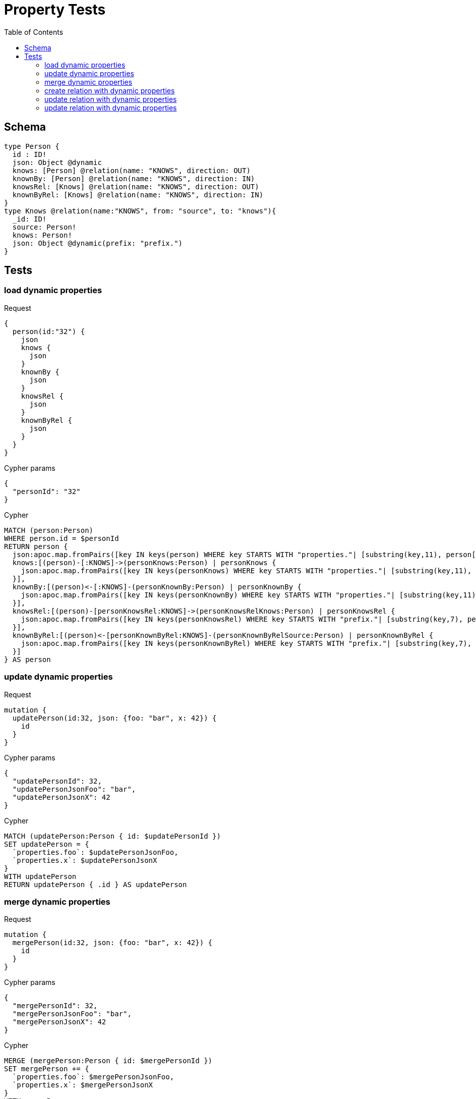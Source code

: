:toc:
= Property Tests

== Schema

[source,graphql,schema=true]
----
type Person {
  id : ID!
  json: Object @dynamic
  knows: [Person] @relation(name: "KNOWS", direction: OUT)
  knownBy: [Person] @relation(name: "KNOWS", direction: IN)
  knowsRel: [Knows] @relation(name: "KNOWS", direction: OUT)
  knownByRel: [Knows] @relation(name: "KNOWS", direction: IN)
}
type Knows @relation(name:"KNOWS", from: "source", to: "knows"){
  _id: ID!
  source: Person!
  knows: Person!
  json: Object @dynamic(prefix: "prefix.")
}
----

== Tests

=== load dynamic properties

.Request
[source,graphql]
----
{
  person(id:"32") {
    json
    knows {
      json
    }
    knownBy {
      json
    }
    knowsRel {
      json
    }
    knownByRel {
      json
    }
  }
}
----

.Cypher params
[source,json]
----
{
  "personId": "32"
}
----

.Cypher
[source,cypher]
----
MATCH (person:Person)
WHERE person.id = $personId
RETURN person {
  json:apoc.map.fromPairs([key IN keys(person) WHERE key STARTS WITH "properties."| [substring(key,11), person[key]]]),
  knows:[(person)-[:KNOWS]->(personKnows:Person) | personKnows {
    json:apoc.map.fromPairs([key IN keys(personKnows) WHERE key STARTS WITH "properties."| [substring(key,11), personKnows[key]]])
  }],
  knownBy:[(person)<-[:KNOWS]-(personKnownBy:Person) | personKnownBy {
    json:apoc.map.fromPairs([key IN keys(personKnownBy) WHERE key STARTS WITH "properties."| [substring(key,11), personKnownBy[key]]])
  }],
  knowsRel:[(person)-[personKnowsRel:KNOWS]->(personKnowsRelKnows:Person) | personKnowsRel {
    json:apoc.map.fromPairs([key IN keys(personKnowsRel) WHERE key STARTS WITH "prefix."| [substring(key,7), personKnowsRel[key]]])
  }],
  knownByRel:[(person)<-[personKnownByRel:KNOWS]-(personKnownByRelSource:Person) | personKnownByRel {
    json:apoc.map.fromPairs([key IN keys(personKnownByRel) WHERE key STARTS WITH "prefix."| [substring(key,7), personKnownByRel[key]]])
  }]
} AS person
----

=== update dynamic properties

.Request
[source,graphql]
----
mutation {
  updatePerson(id:32, json: {foo: "bar", x: 42}) {
    id
  }
}
----

.Cypher params
[source,json]
----
{
  "updatePersonId": 32,
  "updatePersonJsonFoo": "bar",
  "updatePersonJsonX": 42
}
----

.Cypher
[source,cypher]
----
MATCH (updatePerson:Person { id: $updatePersonId })
SET updatePerson = {
  `properties.foo`: $updatePersonJsonFoo,
  `properties.x`: $updatePersonJsonX
}
WITH updatePerson
RETURN updatePerson { .id } AS updatePerson
----

=== merge dynamic properties

.Request
[source,graphql]
----
mutation {
  mergePerson(id:32, json: {foo: "bar", x: 42}) {
    id
  }
}
----

.Cypher params
[source,json]
----
{
  "mergePersonId": 32,
  "mergePersonJsonFoo": "bar",
  "mergePersonJsonX": 42
}
----

.Cypher
[source,cypher]
----
MERGE (mergePerson:Person { id: $mergePersonId })
SET mergePerson += {
  `properties.foo`: $mergePersonJsonFoo,
  `properties.x`: $mergePersonJsonX
}
WITH mergePerson
RETURN mergePerson { .id } AS mergePerson
----


=== create relation with dynamic properties

.Request
[source,graphql]
----
mutation {
  createKnows(source_id:2, knows_id: 3, json: {foo: "bar"}) {
    _id,
    json
  }
}
----

.Cypher params
[source,json]
----
{
  "sourceSource_id": 2,
  "knowsKnows_id": 3,
  "createKnowsJsonFoo": "bar"
}
----

.Cypher
[source,cypher]
----
MATCH (source:Person { source_id: $sourceSource_id })
MATCH (knows:Person { knows_id: $knowsKnows_id })
CREATE (source)-[createKnows:KNOWS { `prefix.foo`: $createKnowsJsonFoo }]->(knows)
WITH createKnows
RETURN createKnows {
  _id:ID(createKnows),
  json:apoc.map.fromPairs([key IN keys(createKnows) WHERE key STARTS WITH "prefix."| [substring(key,7), createKnows[key]]])
} AS createKnows
----

=== update relation with dynamic properties

.Request
[source,graphql]
----
mutation {
  updateKnows(_id:2, json: {foo: "bar"}) {
    json
  }
}
----

.Cypher params
[source,json]
----
{
  "updateKnows_id": 2,
  "updateKnowsJsonFoo": "bar"
}
----

.Cypher
[source,cypher]
----
MATCH ()-[updateKnows:KNOWS]->()
WHERE ID(updateKnows) = $updateKnows_id
SET updateKnows = { `prefix.foo`: $updateKnowsJsonFoo }
WITH updateKnows
RETURN updateKnows {
  json:apoc.map.fromPairs([key IN keys(updateKnows) WHERE key STARTS WITH "prefix."| [substring(key,7), updateKnows[key]]])
} AS updateKnows
----

=== update relation with dynamic properties

.Request
[source,graphql]
----
mutation {
  mergeKnows(_id:2, json: {foo: "bar"}) {
    json
  }
}
----

.Cypher params
[source,json]
----
{
  "mergeKnows_id": 2,
  "mergeKnowsJsonFoo": "bar"
}
----

.Cypher
[source,cypher]
----
MATCH ()-[mergeKnows:KNOWS]->()
WHERE ID(mergeKnows) = $mergeKnows_id
SET mergeKnows += { `prefix.foo`: $mergeKnowsJsonFoo }
WITH mergeKnows RETURN mergeKnows {
  json:apoc.map.fromPairs([key IN keys(mergeKnows) WHERE key STARTS WITH "prefix."| [substring(key,7), mergeKnows[key]]])
} AS mergeKnows
----